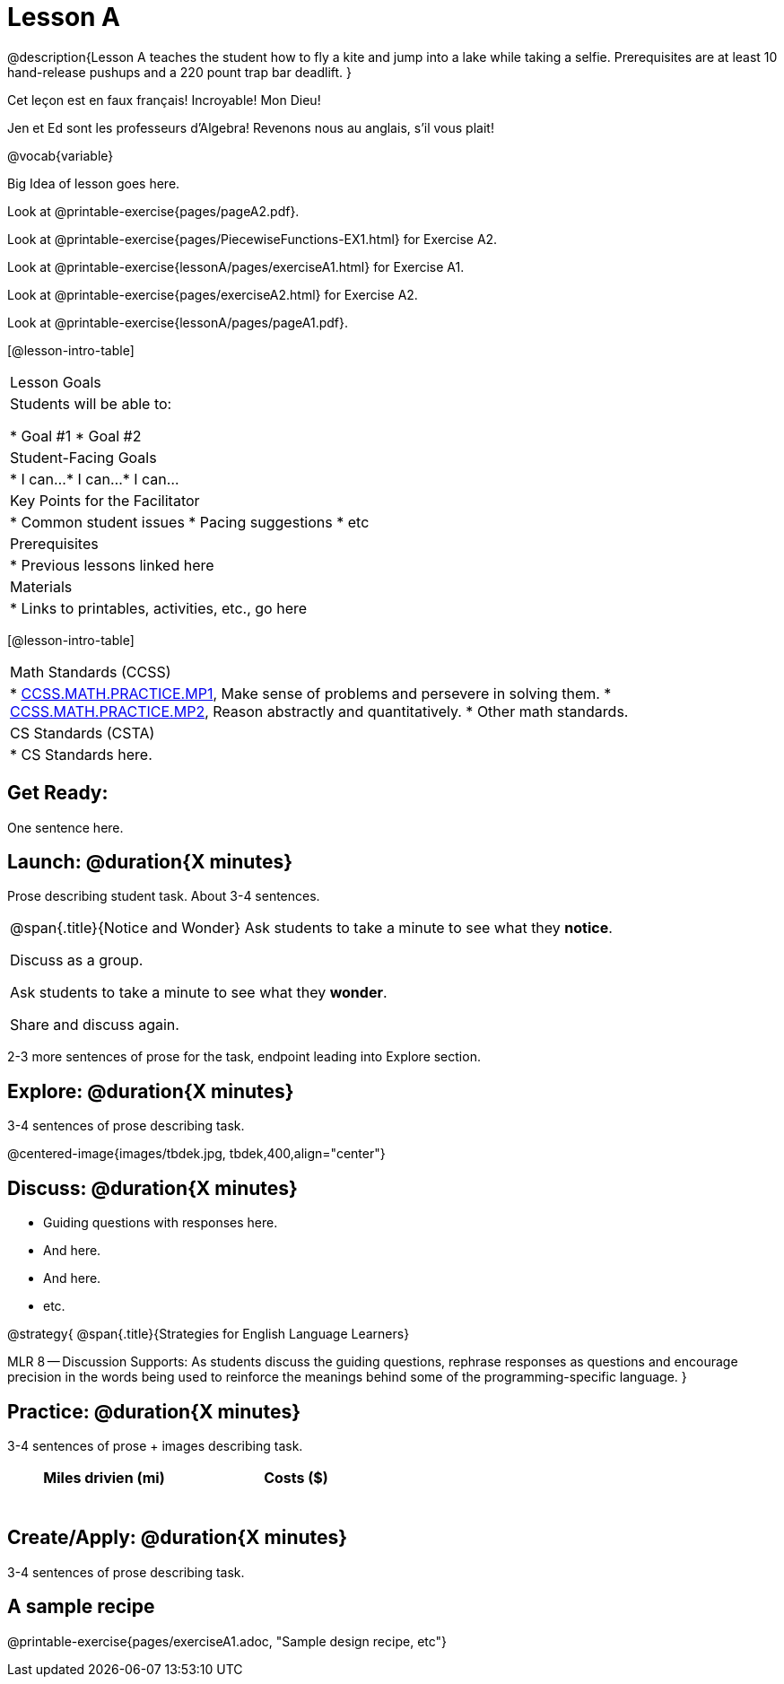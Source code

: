 = Lesson A


@description{Lesson A teaches the student how to fly a
kite and jump into a lake while taking a selfie. Prerequisites
are at least 10 hand-release pushups and a 220 pount trap bar
deadlift.
}

Cet leçon est en faux français! Incroyable! Mon Dieu!

Jen et Ed sont les professeurs d’Algebra! Revenons nous au
anglais, s’il vous plait!

@vocab{variable}



Big Idea of lesson goes here.


Look at @printable-exercise{pages/pageA2.pdf}.




Look at @printable-exercise{pages/PiecewiseFunctions-EX1.html} for Exercise A2.

Look at @printable-exercise{lessonA/pages/exerciseA1.html} for Exercise A1.

Look at @printable-exercise{pages/exerciseA2.html} for Exercise A2.

Look at @printable-exercise{lessonA/pages/pageA1.pdf}.


[@lesson-intro-table]
|===
|Lesson Goals
|Students will be able to:

* Goal #1
* Goal #2

|Student-Facing Goals
|
* I can...
* I can...
* I can...

|Key Points for the Facilitator
|
* Common student issues
* Pacing suggestions
* etc

|Prerequisites
|
* Previous lessons linked here

|Materials
|
* Links to printables, activities, etc., go here
|===

[@lesson-intro-table]
|===
|Math Standards (CCSS)
|
* http://www.corestandards.org/Math/Practice/MP1[CCSS.MATH.PRACTICE.MP1],
Make sense of problems and persevere in solving them.
* http://www.corestandards.org/Math/Practice/MP2[CCSS.MATH.PRACTICE.MP2],
Reason abstractly and quantitatively.
* Other math standards.

|CS Standards (CSTA)
|
* CS Standards here.
|===

== Get Ready:

One sentence here.

== Launch: @duration{X minutes}

Prose describing student task. About 3-4 sentences.

[.notice-box, cols="1", grid="none", stripes="none"]
|===
|
@span{.title}{Notice and Wonder}
Ask students to take a minute to see what they *notice*.

Discuss as a group.

Ask students to take a minute to see what they *wonder*.

Share and discuss again.
|===

2-3 more sentences of prose for the task, endpoint leading into
Explore section.

== Explore: @duration{X minutes}

3-4 sentences of prose describing task.

@centered-image{images/tbdek.jpg, tbdek,400,align="center"}

== Discuss: @duration{X minutes}

* Guiding questions with responses here.
* And here.
* And here.
* etc.

@strategy{
@span{.title}{Strategies for English Language Learners}

MLR 8 -- Discussion Supports: As students discuss the guiding
questions, rephrase responses as questions and encourage
precision in the words being used to reinforce the meanings
behind some of the programming-specific language.
}

== Practice: @duration{X minutes}

3-4 sentences of prose + images describing task.

[.physics-table,width="50%",cols="5a,5a",options="header"]
|===
|Miles drivien (mi)
|Costs ($)

|
|

|
|

|
|

|
|

|
|

|
|
|===

== Create/Apply: @duration{X minutes}

3-4 sentences of prose describing task.

== A sample recipe

@printable-exercise{pages/exerciseA1.adoc, "Sample design recipe, etc"}
